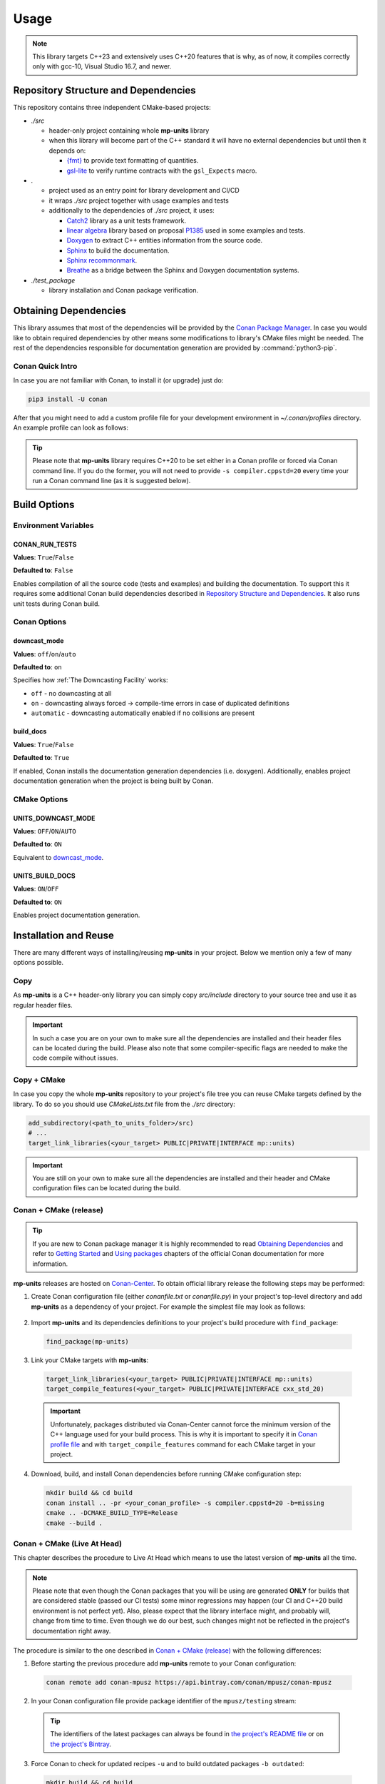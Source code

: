 Usage
=====

.. note::

    This library targets C++23 and extensively uses C++20 features that is why, as of now, it compiles correctly
    only with gcc-10, Visual Studio 16.7, and newer.

Repository Structure and Dependencies
-------------------------------------

This repository contains three independent CMake-based projects:

- *./src*

  - header-only project containing whole **mp-units** library
  - when this library will become part of the C++ standard it will have no external dependencies
    but until then it depends on:

    - `{fmt} <https://github.com/fmtlib/fmt>`_ to provide text formatting of quantities.
    - `gsl-lite <https://github.com/gsl-lite/gsl-lite>`_ to verify runtime contracts with the ``gsl_Expects`` macro.

- *.*

  - project used as an entry point for library development and CI/CD
  - it wraps *./src* project together with usage examples and tests
  - additionally to the dependencies of *./src* project, it uses:

    - `Catch2 <https://github.com/catchorg/Catch2>`_ library as a unit tests framework.
    - `linear algebra <https://github.com/BobSteagall/wg21/tree/master/linear_algebra/code>`_
      library based on proposal `P1385 <https://wg21.link/P1385>`_ used in some examples
      and tests.
    - `Doxygen <http://www.doxygen.nl>`_ to extract C++ entities information from the source
      code.
    - `Sphinx <https://www.sphinx-doc.org>`_ to build the documentation.
    - `Sphinx recommonmark <https://recommonmark.readthedocs.io>`_.
    - `Breathe <https://breathe.readthedocs.io/>`_ as a bridge between the Sphinx and Doxygen
      documentation systems.

- *./test_package*

  - library installation and Conan package verification.


Obtaining Dependencies
----------------------

This library assumes that most of the dependencies will be provided by the
`Conan Package Manager <https://conan.io/>`_. In case you would like to obtain required
dependencies by other means some modifications to library's CMake files might be needed.
The rest of the dependencies responsible for documentation generation are provided by
:command:`python3-pip`.

.. seealso::

  A full list of dependencies can be found in `Repository Structure and Dependencies`_.

Conan Quick Intro
^^^^^^^^^^^^^^^^^

In case you are not familiar with Conan, to install it (or upgrade) just do:

.. code-block:: shell

    pip3 install -U conan

After that you might need to add a custom profile file for your development environment
in *~/.conan/profiles* directory. An example profile can look as follows:

.. code-block:: ini
    :emphasize-lines: 8

    [settings]
    os=Linux
    os_build=Linux
    arch=x86_64
    arch_build=x86_64
    compiler=gcc
    compiler.version=10
    compiler.cppstd=20
    compiler.libcxx=libstdc++11
    build_type=Release

    [options]
    [build_requires]

    [env]
    CC=/usr/bin/gcc-10
    CXX=/usr/bin/g++-10
    CONAN_CMAKE_GENERATOR=Ninja

.. tip::

    Please note that **mp-units** library requires C++20 to be set either in a Conan profile or forced
    via Conan command line. If you do the former, you will not need to provide ``-s compiler.cppstd=20``
    every time your run a Conan command line (as it is suggested below).


Build Options
-------------

Environment Variables
^^^^^^^^^^^^^^^^^^^^^

CONAN_RUN_TESTS
+++++++++++++++

**Values**: ``True``/``False``

**Defaulted to**: ``False``

Enables compilation of all the source code (tests and examples) and building the documentation.
To support this it requires some additional Conan build dependencies described in
`Repository Structure and Dependencies`_.
It also runs unit tests during Conan build.


Conan Options
^^^^^^^^^^^^^

downcast_mode
+++++++++++++

**Values**: ``off``/``on``/``auto``

**Defaulted to**: ``on``

Specifies how :ref:`The Downcasting Facility` works:

- ``off`` - no downcasting at all
- ``on`` - downcasting always forced -> compile-time errors in case of duplicated definitions
- ``automatic`` - downcasting automatically enabled if no collisions are present

build_docs
++++++++++

**Values**: ``True``/``False``

**Defaulted to**: ``True``

If enabled, Conan installs the documentation generation dependencies (i.e. doxygen).
Additionally, enables project documentation generation when the project is being built by Conan.

CMake Options
^^^^^^^^^^^^^

UNITS_DOWNCAST_MODE
+++++++++++++++++++

**Values**: ``OFF``/``ON``/``AUTO``

**Defaulted to**: ``ON``

Equivalent to `downcast_mode`_.


UNITS_BUILD_DOCS
++++++++++++++++

**Values**: ``ON``/``OFF``

**Defaulted to**: ``ON``

Enables project documentation generation.


Installation and Reuse
----------------------

There are many different ways of installing/reusing **mp-units** in your project. Below we mention
only a few of many options possible.

Copy
^^^^

As **mp-units** is a C++ header-only library you can simply copy *src/include* directory to
your source tree and use it as regular header files.

.. important::

    In such a case you are on your own to make sure all the dependencies are installed and their header
    files can be located during the build. Please also note that some compiler-specific flags are needed
    to make the code compile without issues.


Copy + CMake
^^^^^^^^^^^^

In case you copy the whole **mp-units** repository to your project's file tree you can reuse CMake targets
defined by the library. To do so you should use *CMakeLists.txt* file from the *./src* directory:

.. code-block:: cmake

    add_subdirectory(<path_to_units_folder>/src)
    # ...
    target_link_libraries(<your_target> PUBLIC|PRIVATE|INTERFACE mp::units)

.. important::

    You are still on your own to make sure all the dependencies are installed and their header and CMake
    configuration files can be located during the build.


Conan + CMake (release)
^^^^^^^^^^^^^^^^^^^^^^^

.. tip::

    If you are new to Conan package manager it is highly recommended to read `Obtaining Dependencies`_
    and refer to `Getting Started <https://docs.conan.io/en/latest/getting_started.html>`_ and
    `Using packages <https://docs.conan.io/en/latest/using_packages.html>`_ chapters
    of the official Conan documentation for more information.

**mp-units** releases are hosted on `Conan-Center <https://conan.io/center/>`_. To obtain official
library release the following steps may be performed:

1. Create Conan configuration file (either *conanfile.txt* or *conanfile.py*) in your
   project's top-level directory and add **mp-units** as a dependency of your project.
   For example the simplest file may look as follows:

  .. code-block:: ini
      :caption: conanfile.txt

      [requires]
      mp-units/0.6.0

      [generators]
      cmake_find_package_multi

2. Import **mp-units** and its dependencies definitions to your project's build procedure
   with ``find_package``:

  .. code-block:: cmake

      find_package(mp-units)

3. Link your CMake targets with **mp-units**:

  .. code-block:: cmake

      target_link_libraries(<your_target> PUBLIC|PRIVATE|INTERFACE mp::units)
      target_compile_features(<your_target> PUBLIC|PRIVATE|INTERFACE cxx_std_20)

  .. important::

    Unfortunately, packages distributed via Conan-Center cannot force the minimum version
    of the C++ language used for your build process. This is why it is important to specify
    it in `Conan profile file <Conan Quick Intro>`_ and with ``target_compile_features`` command
    for each CMake target in your project.

4. Download, build, and install Conan dependencies before running CMake configuration step:

  .. code-block:: shell

      mkdir build && cd build
      conan install .. -pr <your_conan_profile> -s compiler.cppstd=20 -b=missing
      cmake .. -DCMAKE_BUILD_TYPE=Release
      cmake --build .


Conan + CMake (Live At Head)
^^^^^^^^^^^^^^^^^^^^^^^^^^^^

This chapter describes the procedure to Live At Head which means to use the latest version
of **mp-units** all the time.

.. note::

  Please note that even though the Conan packages that you will be using are generated **ONLY**
  for builds that are considered stable (passed our CI tests) some minor regressions may happen
  (our CI and C++20 build environment is not perfect yet). Also, please expect that the library
  interface might, and probably will, change from time to time. Even though we do our best, such
  changes might not be reflected in the project's documentation right away.

The procedure is similar to the one described in `Conan + CMake (release)`_ with the following
differences:

1. Before starting the previous procedure add **mp-units** remote to your Conan configuration:

  .. code-block:: shell

      conan remote add conan-mpusz https://api.bintray.com/conan/mpusz/conan-mpusz

2. In your Conan configuration file provide package identifier of the ``mpusz/testing`` stream:

  .. code-block:: ini
      :caption: conanfile.txt

      [requires]
      mp-units/0.7.0@mpusz/testing

      [generators]
      cmake_find_package_multi

  .. tip::

    The identifiers of the latest packages can always be found in
    `the project's README file <https://github.com/mpusz/units/blob/master/README.md>`_ or on
    `the project's Bintray <https://bintray.com/mpusz/conan-mpusz/mp-units%3Ampusz>`_.

3. Force Conan to check for updated recipes ``-u`` and to build outdated packages ``-b outdated``:

  .. code-block:: shell

      mkdir build && cd build
      conan install .. -pr <your_conan_profile> -s compiler.cppstd=20 -b=outdated -u
      cmake .. -DCMAKE_BUILD_TYPE=Release -DCMAKE_TOOLCHAIN_FILE=conan_toolchain.cmake
      cmake --build . --config Release


Contributing (or just building all the tests, examples, and documentation)
--------------------------------------------------------------------------

In case you would like to build all the source code (with unit tests and examples) and documentation
in **mp-units** repository, you should:

1. Add remotes of additional Conan dependencies.
2. Use the *CMakeLists.txt* from the top-level directory.
3. Obtain Python dependencies.
4. Run Conan with `CONAN_RUN_TESTS`_ = ``True``.

.. code-block:: shell

    conan remote add linear-algebra https://api.bintray.com/conan/twonington/public-conan
    git clone https://github.com/mpusz/units.git && cd units
    pip3 install -r docs/requirements.txt
    mkdir build && cd build
    conan install .. -pr <your_conan_profile> -s compiler.cppstd=20 -e mp-units:CONAN_RUN_TESTS=True -b outdated -u
    conan build ..

The above will download and install all of the dependencies needed for the development of the library,
build all of the source code and documentation, and run unit tests.

If you prefer to build the project via CMake rather then Conan, then you should replace the last ``conan build ..``
step with the CMake build:

.. code-block:: shell

    # ...
    cmake .. -DCMAKE_BUILD_TYPE=Release -DCMAKE_TOOLCHAIN_FILE=conan_toolchain.cmake
    cmake --build . --config Release
    ctest


Packaging
---------

To test CMake installation and Conan packaging or create a Conan package run:

.. code-block:: shell

    conan create . <username>/<channel> -pr <your_conan_profile> -s compiler.cppstd=20 -e mp-units:CONAN_RUN_TESTS=True -b outdated -u

The above will create a Conan package and run tests provided in *./test_package* directory.


Uploading **mp-units** Package to the Conan Server
--------------------------------------------------

.. code-block:: shell

    conan upload -r <remote-name> --all mp-units/0.7.0@<user>/<channel>
